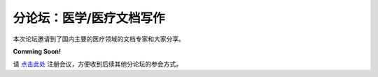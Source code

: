 ==================================
分论坛：医学/医疗文档写作
==================================

本次论坛邀请到了国内主要的医疗领域的文档专家和大家分享。

**Comming Soon!**

请 点击此处_ 注册会议，方便收到后续其他分论坛的参会方式。  

.. _点击此处: http://pkutc-training.mikecrm.com/R05q1J9